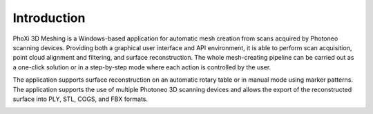 Introduction
------------

PhoXi 3D Meshing is a Windows-based application for automatic mesh creation from scans acquired by
Photoneo scanning devices. Providing both a graphical user interface and API environment, it is
able to perform scan acquisition, point cloud alignment and filtering, and surface reconstruction.
The whole mesh-creating pipeline can be carried out as a one-click solution or in a step-by-step
mode where each action is controlled by the user.

The application supports surface reconstruction on an automatic rotary table or in manual mode
using marker patterns. The application supports the use of multiple Photoneo 3D scanning devices
and allows the export of the reconstructed surface into PLY, STL, COGS, and FBX formats.

.. image:: ../../images/marker_pattern.png
.. image:: ../../images/turntable.png
